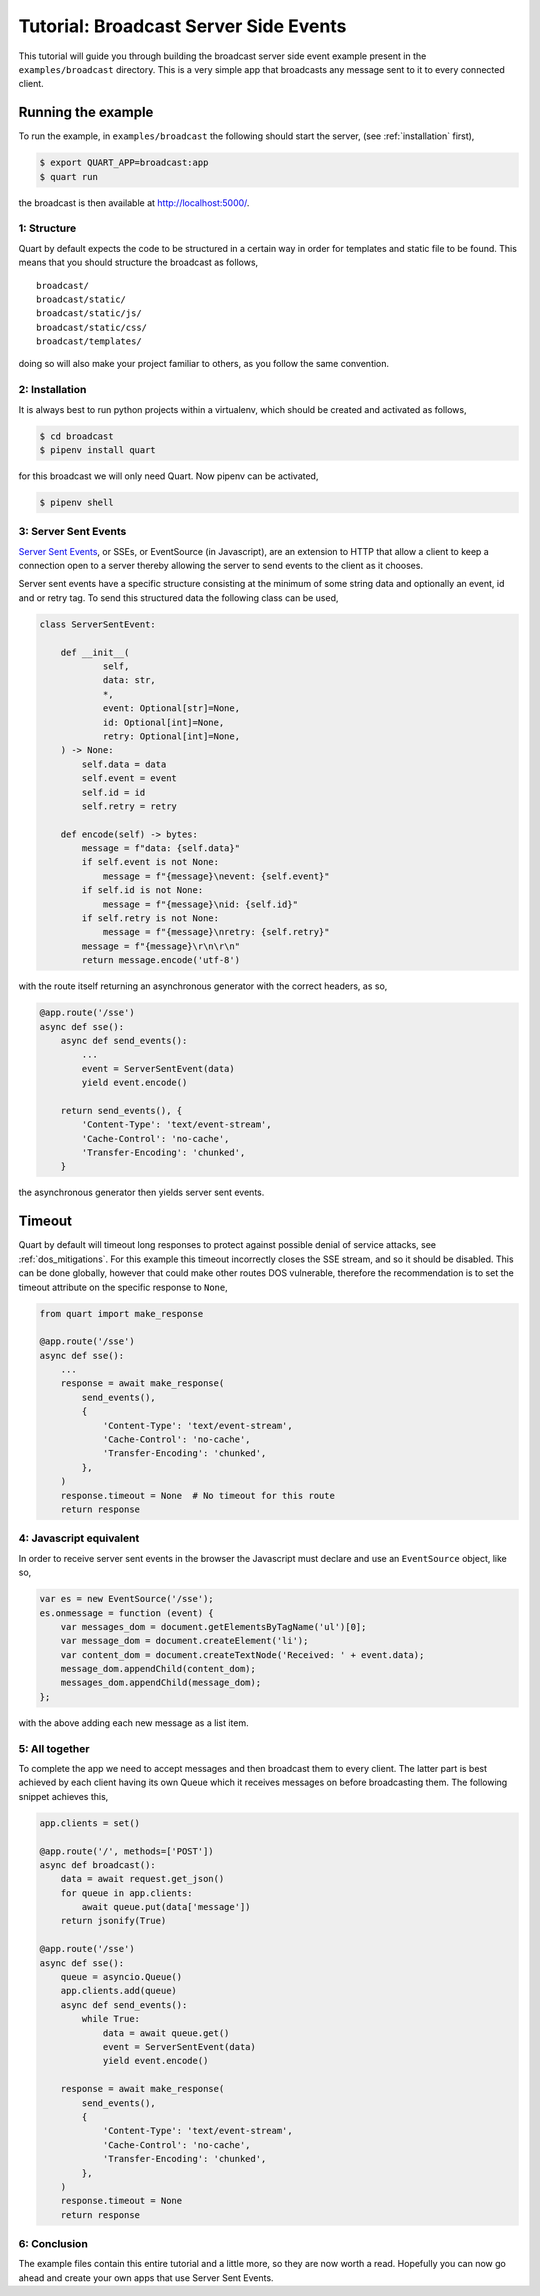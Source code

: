 .. _broadcast_tutorial:

Tutorial: Broadcast Server Side Events
======================================

This tutorial will guide you through building the broadcast server
side event example present in the ``examples/broadcast``
directory. This is a very simple app that broadcasts any message sent
to it to every connected client.

Running the example
'''''''''''''''''''

To run the example, in ``examples/broadcast`` the following should start
the server, (see :ref:`installation` first),

.. code-block:: console

    $ export QUART_APP=broadcast:app
    $ quart run

the broadcast is then available at `http://localhost:5000/
<http://localhost:5000/>`_.

1: Structure
------------

Quart by default expects the code to be structured in a certain way in
order for templates and static file to be found. This means that you
should structure the broadcast as follows,

::

    broadcast/
    broadcast/static/
    broadcast/static/js/
    broadcast/static/css/
    broadcast/templates/

doing so will also make your project familiar to others, as you follow
the same convention.

2: Installation
---------------

It is always best to run python projects within a virtualenv, which
should be created and activated as follows,

.. code-block:: console

    $ cd broadcast
    $ pipenv install quart

for this broadcast we will only need Quart. Now pipenv can be activated,

.. code-block:: console

    $ pipenv shell

3: Server Sent Events
---------------------

`Server Sent Events <https://www.w3.org/TR/eventsource/>`_, or SSEs,
or EventSource (in Javascript), are an extension to HTTP that allow a
client to keep a connection open to a server thereby allowing the
server to send events to the client as it chooses.

Server sent events have a specific structure consisting at the minimum
of some string data and optionally an event, id and or retry tag. To
send this structured data the following class can be used,

.. code-block:: python

    class ServerSentEvent:

        def __init__(
                self,
                data: str,
                *,
                event: Optional[str]=None,
                id: Optional[int]=None,
                retry: Optional[int]=None,
        ) -> None:
            self.data = data
            self.event = event
            self.id = id
            self.retry = retry

        def encode(self) -> bytes:
            message = f"data: {self.data}"
            if self.event is not None:
                message = f"{message}\nevent: {self.event}"
            if self.id is not None:
                message = f"{message}\nid: {self.id}"
            if self.retry is not None:
                message = f"{message}\nretry: {self.retry}"
            message = f"{message}\r\n\r\n"
            return message.encode('utf-8')

with the route itself returning an asynchronous generator with the
correct headers, as so,

.. code-block:: python

    @app.route('/sse')
    async def sse():
        async def send_events():
            ...
            event = ServerSentEvent(data)
            yield event.encode()

        return send_events(), {
            'Content-Type': 'text/event-stream',
            'Cache-Control': 'no-cache',
            'Transfer-Encoding': 'chunked',
        }

the asynchronous generator then yields server sent events.

Timeout
'''''''

Quart by default will timeout long responses to protect against
possible denial of service attacks, see :ref:`dos_mitigations`. For
this example this timeout incorrectly closes the SSE stream, and so it
should be disabled. This can be done globally, however that could make
other routes DOS vulnerable, therefore the recommendation is to set
the timeout attribute on the specific response to ``None``,

.. code-block:: python

    from quart import make_response

    @app.route('/sse')
    async def sse():
        ...
        response = await make_response(
            send_events(),
            {
                'Content-Type': 'text/event-stream',
                'Cache-Control': 'no-cache',
                'Transfer-Encoding': 'chunked',
            },
        )
        response.timeout = None  # No timeout for this route
        return response

4: Javascript equivalent
------------------------

In order to receive server sent events in the browser the Javascript
must declare and use an ``EventSource`` object, like so,

.. code-block:: javascript

    var es = new EventSource('/sse');
    es.onmessage = function (event) {
        var messages_dom = document.getElementsByTagName('ul')[0];
        var message_dom = document.createElement('li');
        var content_dom = document.createTextNode('Received: ' + event.data);
        message_dom.appendChild(content_dom);
        messages_dom.appendChild(message_dom);
    };

with the above adding each new message as a list item.

5: All together
---------------

To complete the app we need to accept messages and then broadcast them
to every client. The latter part is best achieved by each client
having its own Queue which it receives messages on before broadcasting
them. The following snippet achieves this,

.. code-block:: python

    app.clients = set()

    @app.route('/', methods=['POST'])
    async def broadcast():
        data = await request.get_json()
        for queue in app.clients:
            await queue.put(data['message'])
        return jsonify(True)

    @app.route('/sse')
    async def sse():
        queue = asyncio.Queue()
        app.clients.add(queue)
        async def send_events():
            while True:
                data = await queue.get()
                event = ServerSentEvent(data)
                yield event.encode()

        response = await make_response(
            send_events(),
            {
                'Content-Type': 'text/event-stream',
                'Cache-Control': 'no-cache',
                'Transfer-Encoding': 'chunked',
            },
        )
        response.timeout = None
        return response

6: Conclusion
-------------

The example files contain this entire tutorial and a little more, so
they are now worth a read. Hopefully you can now go ahead and create
your own apps that use Server Sent Events.

